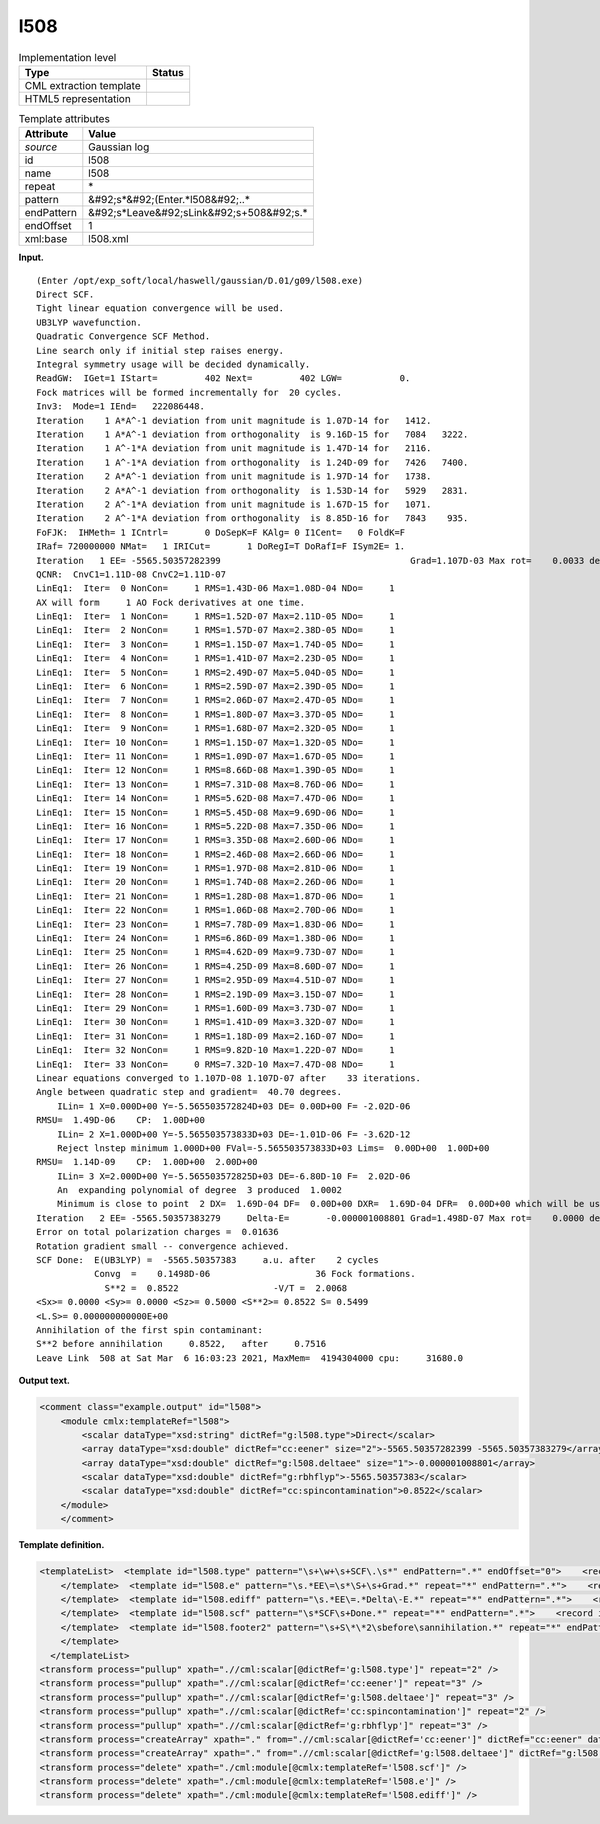 .. _l508-d3e14607:

l508
====

.. table:: Implementation level

   +----------------------------------------------------------------------------------------------------------------------------+----------------------------------------------------------------------------------------------------------------------------+
   | Type                                                                                                                       | Status                                                                                                                     |
   +============================================================================================================================+============================================================================================================================+
   | CML extraction template                                                                                                    | |image0|                                                                                                                   |
   +----------------------------------------------------------------------------------------------------------------------------+----------------------------------------------------------------------------------------------------------------------------+
   | HTML5 representation                                                                                                       | |image1|                                                                                                                   |
   +----------------------------------------------------------------------------------------------------------------------------+----------------------------------------------------------------------------------------------------------------------------+

.. table:: Template attributes

   +----------------------------------------------------------------------------------------------------------------------------+----------------------------------------------------------------------------------------------------------------------------+
   | Attribute                                                                                                                  | Value                                                                                                                      |
   +============================================================================================================================+============================================================================================================================+
   | *source*                                                                                                                   | Gaussian log                                                                                                               |
   +----------------------------------------------------------------------------------------------------------------------------+----------------------------------------------------------------------------------------------------------------------------+
   | id                                                                                                                         | l508                                                                                                                       |
   +----------------------------------------------------------------------------------------------------------------------------+----------------------------------------------------------------------------------------------------------------------------+
   | name                                                                                                                       | l508                                                                                                                       |
   +----------------------------------------------------------------------------------------------------------------------------+----------------------------------------------------------------------------------------------------------------------------+
   | repeat                                                                                                                     | \*                                                                                                                         |
   +----------------------------------------------------------------------------------------------------------------------------+----------------------------------------------------------------------------------------------------------------------------+
   | pattern                                                                                                                    | &#92;s*&#92;(Enter.*l508&#92;..\*                                                                                          |
   +----------------------------------------------------------------------------------------------------------------------------+----------------------------------------------------------------------------------------------------------------------------+
   | endPattern                                                                                                                 | &#92;s*Leave&#92;sLink&#92;s+508&#92;s.\*                                                                                  |
   +----------------------------------------------------------------------------------------------------------------------------+----------------------------------------------------------------------------------------------------------------------------+
   | endOffset                                                                                                                  | 1                                                                                                                          |
   +----------------------------------------------------------------------------------------------------------------------------+----------------------------------------------------------------------------------------------------------------------------+
   | xml:base                                                                                                                   | l508.xml                                                                                                                   |
   +----------------------------------------------------------------------------------------------------------------------------+----------------------------------------------------------------------------------------------------------------------------+

**Input.**

::

    (Enter /opt/exp_soft/local/haswell/gaussian/D.01/g09/l508.exe)
    Direct SCF.
    Tight linear equation convergence will be used.
    UB3LYP wavefunction.
    Quadratic Convergence SCF Method.
    Line search only if initial step raises energy.
    Integral symmetry usage will be decided dynamically.
    ReadGW:  IGet=1 IStart=         402 Next=         402 LGW=           0.
    Fock matrices will be formed incrementally for  20 cycles.
    Inv3:  Mode=1 IEnd=   222086448.
    Iteration    1 A*A^-1 deviation from unit magnitude is 1.07D-14 for   1412.
    Iteration    1 A*A^-1 deviation from orthogonality  is 9.16D-15 for   7084   3222.
    Iteration    1 A^-1*A deviation from unit magnitude is 1.47D-14 for   2116.
    Iteration    1 A^-1*A deviation from orthogonality  is 1.24D-09 for   7426   7400.
    Iteration    2 A*A^-1 deviation from unit magnitude is 1.97D-14 for   1738.
    Iteration    2 A*A^-1 deviation from orthogonality  is 1.53D-14 for   5929   2831.
    Iteration    2 A^-1*A deviation from unit magnitude is 1.67D-15 for   1071.
    Iteration    2 A^-1*A deviation from orthogonality  is 8.85D-16 for   7843    935.
    FoFJK:  IHMeth= 1 ICntrl=       0 DoSepK=F KAlg= 0 I1Cent=   0 FoldK=F
    IRaf= 720000000 NMat=   1 IRICut=       1 DoRegI=T DoRafI=F ISym2E= 1.
    Iteration   1 EE= -5565.50357282399                                    Grad=1.107D-03 Max rot=    0.0033 deg.
    QCNR:  CnvC1=1.11D-08 CnvC2=1.11D-07
    LinEq1:  Iter=  0 NonCon=     1 RMS=1.43D-06 Max=1.08D-04 NDo=     1
    AX will form     1 AO Fock derivatives at one time.
    LinEq1:  Iter=  1 NonCon=     1 RMS=1.52D-07 Max=2.11D-05 NDo=     1
    LinEq1:  Iter=  2 NonCon=     1 RMS=1.57D-07 Max=2.38D-05 NDo=     1
    LinEq1:  Iter=  3 NonCon=     1 RMS=1.15D-07 Max=1.74D-05 NDo=     1
    LinEq1:  Iter=  4 NonCon=     1 RMS=1.41D-07 Max=2.23D-05 NDo=     1
    LinEq1:  Iter=  5 NonCon=     1 RMS=2.49D-07 Max=5.04D-05 NDo=     1
    LinEq1:  Iter=  6 NonCon=     1 RMS=2.59D-07 Max=2.39D-05 NDo=     1
    LinEq1:  Iter=  7 NonCon=     1 RMS=2.06D-07 Max=2.47D-05 NDo=     1
    LinEq1:  Iter=  8 NonCon=     1 RMS=1.80D-07 Max=3.37D-05 NDo=     1
    LinEq1:  Iter=  9 NonCon=     1 RMS=1.68D-07 Max=2.32D-05 NDo=     1
    LinEq1:  Iter= 10 NonCon=     1 RMS=1.15D-07 Max=1.32D-05 NDo=     1
    LinEq1:  Iter= 11 NonCon=     1 RMS=1.09D-07 Max=1.67D-05 NDo=     1
    LinEq1:  Iter= 12 NonCon=     1 RMS=8.66D-08 Max=1.39D-05 NDo=     1
    LinEq1:  Iter= 13 NonCon=     1 RMS=7.31D-08 Max=8.76D-06 NDo=     1
    LinEq1:  Iter= 14 NonCon=     1 RMS=5.62D-08 Max=7.47D-06 NDo=     1
    LinEq1:  Iter= 15 NonCon=     1 RMS=5.45D-08 Max=9.69D-06 NDo=     1
    LinEq1:  Iter= 16 NonCon=     1 RMS=5.22D-08 Max=7.35D-06 NDo=     1
    LinEq1:  Iter= 17 NonCon=     1 RMS=3.35D-08 Max=2.60D-06 NDo=     1
    LinEq1:  Iter= 18 NonCon=     1 RMS=2.46D-08 Max=2.66D-06 NDo=     1
    LinEq1:  Iter= 19 NonCon=     1 RMS=1.97D-08 Max=2.81D-06 NDo=     1
    LinEq1:  Iter= 20 NonCon=     1 RMS=1.74D-08 Max=2.26D-06 NDo=     1
    LinEq1:  Iter= 21 NonCon=     1 RMS=1.28D-08 Max=1.87D-06 NDo=     1
    LinEq1:  Iter= 22 NonCon=     1 RMS=1.06D-08 Max=2.70D-06 NDo=     1
    LinEq1:  Iter= 23 NonCon=     1 RMS=7.78D-09 Max=1.83D-06 NDo=     1
    LinEq1:  Iter= 24 NonCon=     1 RMS=6.86D-09 Max=1.38D-06 NDo=     1
    LinEq1:  Iter= 25 NonCon=     1 RMS=4.62D-09 Max=9.73D-07 NDo=     1
    LinEq1:  Iter= 26 NonCon=     1 RMS=4.25D-09 Max=8.60D-07 NDo=     1
    LinEq1:  Iter= 27 NonCon=     1 RMS=2.95D-09 Max=4.51D-07 NDo=     1
    LinEq1:  Iter= 28 NonCon=     1 RMS=2.19D-09 Max=3.15D-07 NDo=     1
    LinEq1:  Iter= 29 NonCon=     1 RMS=1.60D-09 Max=3.73D-07 NDo=     1
    LinEq1:  Iter= 30 NonCon=     1 RMS=1.41D-09 Max=3.32D-07 NDo=     1
    LinEq1:  Iter= 31 NonCon=     1 RMS=1.18D-09 Max=2.16D-07 NDo=     1
    LinEq1:  Iter= 32 NonCon=     1 RMS=9.82D-10 Max=1.22D-07 NDo=     1
    LinEq1:  Iter= 33 NonCon=     0 RMS=7.32D-10 Max=7.47D-08 NDo=     1
    Linear equations converged to 1.107D-08 1.107D-07 after    33 iterations.
    Angle between quadratic step and gradient=  40.70 degrees.
        ILin= 1 X=0.000D+00 Y=-5.565503572824D+03 DE= 0.00D+00 F= -2.02D-06
    RMSU=  1.49D-06    CP:  1.00D+00
        ILin= 2 X=1.000D+00 Y=-5.565503573833D+03 DE=-1.01D-06 F= -3.62D-12
        Reject lnstep minimum 1.000D+00 FVal=-5.565503573833D+03 Lims=  0.00D+00  1.00D+00
    RMSU=  1.14D-09    CP:  1.00D+00  2.00D+00
        ILin= 3 X=2.000D+00 Y=-5.565503572825D+03 DE=-6.80D-10 F=  2.02D-06
        An  expanding polynomial of degree  3 produced  1.0002
        Minimum is close to point  2 DX=  1.69D-04 DF=  0.00D+00 DXR=  1.69D-04 DFR=  0.00D+00 which will be used.
    Iteration   2 EE= -5565.50357383279     Delta-E=       -0.000001008801 Grad=1.498D-07 Max rot=    0.0000 deg.
    Error on total polarization charges =  0.01636
    Rotation gradient small -- convergence achieved.
    SCF Done:  E(UB3LYP) =  -5565.50357383     a.u. after    2 cycles
               Convg  =    0.1498D-06                    36 Fock formations.
                 S**2 =  0.8522                  -V/T =  2.0068
    <Sx>= 0.0000 <Sy>= 0.0000 <Sz>= 0.5000 <S**2>= 0.8522 S= 0.5499
    <L.S>= 0.000000000000E+00
    Annihilation of the first spin contaminant:
    S**2 before annihilation     0.8522,   after     0.7516
    Leave Link  508 at Sat Mar  6 16:03:23 2021, MaxMem=  4194304000 cpu:     31680.0
     

**Output text.**

.. code:: xml

   <comment class="example.output" id="l508">
       <module cmlx:templateRef="l508">
           <scalar dataType="xsd:string" dictRef="g:l508.type">Direct</scalar>
           <array dataType="xsd:double" dictRef="cc:eener" size="2">-5565.50357282399 -5565.50357383279</array>
           <array dataType="xsd:double" dictRef="g:l508.deltaee" size="1">-0.000001008801</array>
           <scalar dataType="xsd:double" dictRef="g:rbhflyp">-5565.50357383</scalar>
           <scalar dataType="xsd:double" dictRef="cc:spincontamination">0.8522</scalar>
       </module>
       </comment>

**Template definition.**

.. code:: xml

   <templateList>  <template id="l508.type" pattern="\s+\w+\s+SCF\.\s*" endPattern=".*" endOffset="0">    <record id="l508.type">\s+{A,g:l508.type}\s+.*</record>
       </template>  <template id="l508.e" pattern="\s.*EE\=\s*\S+\s+Grad.*" repeat="*" endPattern=".*">    <record id="l508.e" repeat="*">\s*Iteration\s+{I,cc:serial}\s*EE=\s*{F,cc:eener}.*</record>       
       </template>  <template id="l508.ediff" pattern="\s.*EE\=.*Delta\-E.*" repeat="*" endPattern=".*">    <record id="l508.ediff" repeat="*">\s*Iteration\s+{I,cc:serial}\s*EE={F,cc:eener}\s+Delta\-E={F,g:l508.deltaee}.*</record>
       </template>  <template id="l508.scf" pattern="\s*SCF\s+Done.*" repeat="*" endPattern=".*">    <record id="scfdone">\s*SCF Done:\s+E\(.*\) ={F,g:rbhflyp}\s+[Aa]\.[Uu]\.\s+after{I,cc:ncycle}cycles\s*</record>  
       </template>  <template id="l508.footer2" pattern="\s+S\*\*2\sbefore\sannihilation.*" repeat="*" endPattern=".*" endOffset="0">    <record id="spincontamination">\s+S\*\*2\sbefore\sannihilation{F,cc:spincontamination}.*</record>
       </template>
     </templateList>
   <transform process="pullup" xpath=".//cml:scalar[@dictRef='g:l508.type']" repeat="2" />
   <transform process="pullup" xpath=".//cml:scalar[@dictRef='cc:eener']" repeat="3" />
   <transform process="pullup" xpath=".//cml:scalar[@dictRef='g:l508.deltaee']" repeat="3" />
   <transform process="pullup" xpath=".//cml:scalar[@dictRef='cc:spincontamination']" repeat="2" />
   <transform process="pullup" xpath=".//cml:scalar[@dictRef='g:rbhflyp']" repeat="3" />
   <transform process="createArray" xpath="." from=".//cml:scalar[@dictRef='cc:eener']" dictRef="cc:eener" dataType="xsd:double" />
   <transform process="createArray" xpath="." from=".//cml:scalar[@dictRef='g:l508.deltaee']" dictRef="g:l508.deltaee" dataType="xsd:double" />
   <transform process="delete" xpath="./cml:module[@cmlx:templateRef='l508.scf']" />
   <transform process="delete" xpath="./cml:module[@cmlx:templateRef='l508.e']" />
   <transform process="delete" xpath="./cml:module[@cmlx:templateRef='l508.ediff']" />

.. |image0| image:: ../../imgs/Total.png
.. |image1| image:: ../../imgs/None.png

